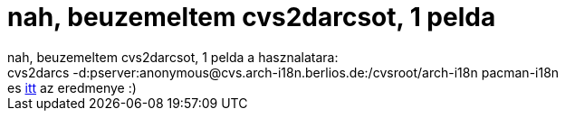 = nah, beuzemeltem cvs2darcsot, 1 pelda

:slug: nah_beuzemeltem_cvs2darcsot_1_pelda
:category: geek
:tags: hu
:date: 2005-07-30T23:31:40Z
++++
nah, beuzemeltem cvs2darcsot, 1 pelda a hasznalatara:<br /> cvs2darcs -d:pserver:anonymous@cvs.arch-i18n.berlios.de:/cvsroot/arch-i18n pacman-i18n<br /> es <a href="http://darcs.frugalware.org/darcsweb/darcsweb.cgi?r=pacman-i18n;a=summary" target="_self">itt</a> az eredmenye :)
++++
